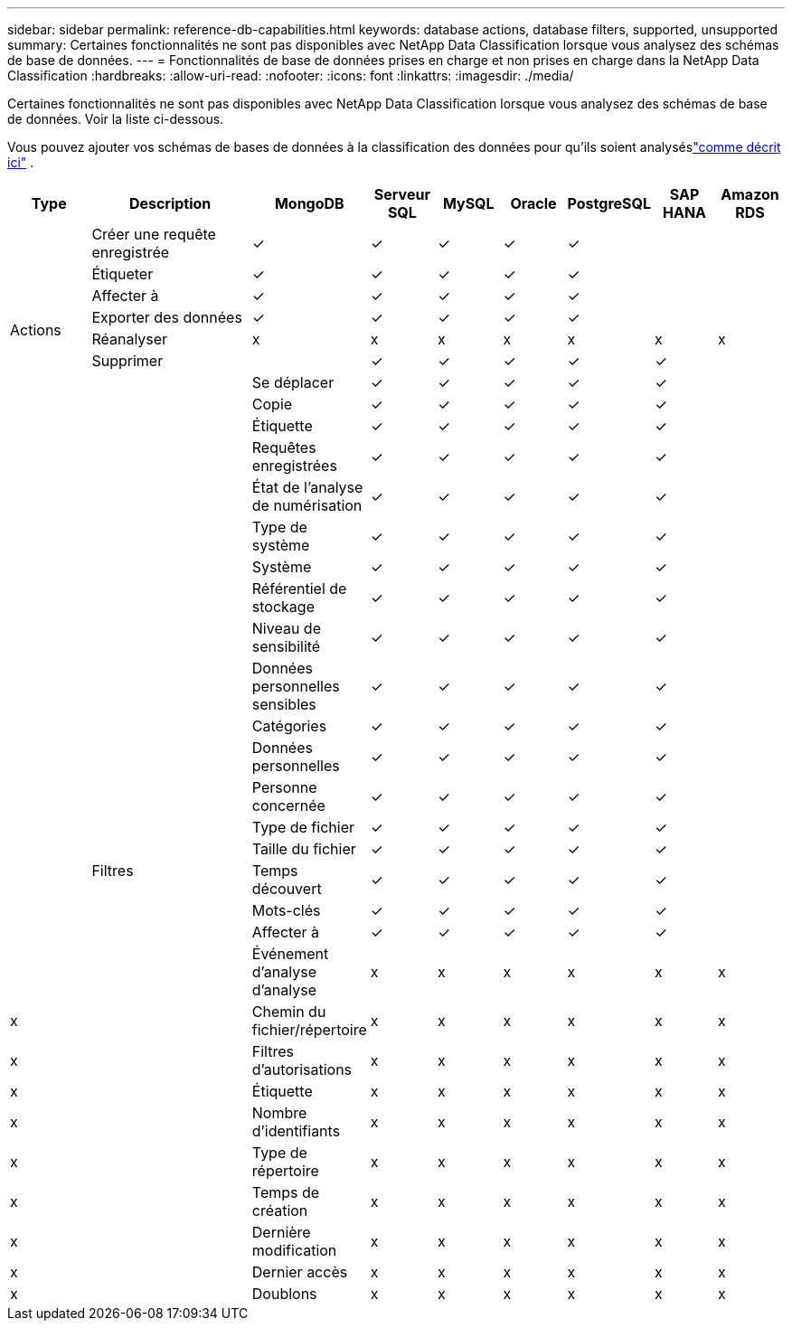 ---
sidebar: sidebar 
permalink: reference-db-capabilities.html 
keywords: database actions, database filters, supported, unsupported 
summary: Certaines fonctionnalités ne sont pas disponibles avec NetApp Data Classification lorsque vous analysez des schémas de base de données. 
---
= Fonctionnalités de base de données prises en charge et non prises en charge dans la NetApp Data Classification
:hardbreaks:
:allow-uri-read: 
:nofooter: 
:icons: font
:linkattrs: 
:imagesdir: ./media/


[role="lead"]
Certaines fonctionnalités ne sont pas disponibles avec NetApp Data Classification lorsque vous analysez des schémas de base de données.  Voir la liste ci-dessous.

Vous pouvez ajouter vos schémas de bases de données à la classification des données pour qu'ils soient analyséslink:task-scanning-databases.html["comme décrit ici"^] .

[cols="12,25,9,9,9,9,9,9,9"]
|===
| Type | Description | MongoDB | Serveur SQL | MySQL | Oracle | PostgreSQL | SAP HANA | Amazon RDS 


.9+| Actions | Créer une requête enregistrée | ✓ | ✓ | ✓ | ✓ | ✓ |  |  


| Étiqueter | ✓ | ✓ | ✓ | ✓ | ✓ |  |  


| Affecter à | ✓ | ✓ | ✓ | ✓ | ✓ |  |  


| Exporter des données | ✓ | ✓ | ✓ | ✓ | ✓ |  |  


| Réanalyser | x | x | x | x | x | x | x 


| Supprimer |  | ✓ | ✓ | ✓ | ✓ | ✓ |  


|  | Se déplacer | ✓ | ✓ | ✓ | ✓ | ✓ |  


|  | Copie | ✓ | ✓ | ✓ | ✓ | ✓ |  


|  | Étiquette | ✓ | ✓ | ✓ | ✓ | ✓ |  


|  .25+| Filtres | Requêtes enregistrées | ✓ | ✓ | ✓ | ✓ | ✓ |  


|  | État de l'analyse de numérisation | ✓ | ✓ | ✓ | ✓ | ✓ |  


|  | Type de système | ✓ | ✓ | ✓ | ✓ | ✓ |  


|  | Système | ✓ | ✓ | ✓ | ✓ | ✓ |  


|  | Référentiel de stockage | ✓ | ✓ | ✓ | ✓ | ✓ |  


|  | Niveau de sensibilité | ✓ | ✓ | ✓ | ✓ | ✓ |  


|  | Données personnelles sensibles | ✓ | ✓ | ✓ | ✓ | ✓ |  


|  | Catégories | ✓ | ✓ | ✓ | ✓ | ✓ |  


|  | Données personnelles | ✓ | ✓ | ✓ | ✓ | ✓ |  


|  | Personne concernée | ✓ | ✓ | ✓ | ✓ | ✓ |  


|  | Type de fichier | ✓ | ✓ | ✓ | ✓ | ✓ |  


|  | Taille du fichier | ✓ | ✓ | ✓ | ✓ | ✓ |  


|  | Temps découvert | ✓ | ✓ | ✓ | ✓ | ✓ |  


|  | Mots-clés | ✓ | ✓ | ✓ | ✓ | ✓ |  


|  | Affecter à | ✓ | ✓ | ✓ | ✓ | ✓ |  


|  | Événement d'analyse d'analyse | x | x | x | x | x | x 


| x | Chemin du fichier/répertoire | x | x | x | x | x | x 


| x | Filtres d'autorisations | x | x | x | x | x | x 


| x | Étiquette | x | x | x | x | x | x 


| x | Nombre d'identifiants | x | x | x | x | x | x 


| x | Type de répertoire | x | x | x | x | x | x 


| x | Temps de création | x | x | x | x | x | x 


| x | Dernière modification | x | x | x | x | x | x 


| x | Dernier accès | x | x | x | x | x | x 


| x | Doublons | x | x | x | x | x | x 
|===